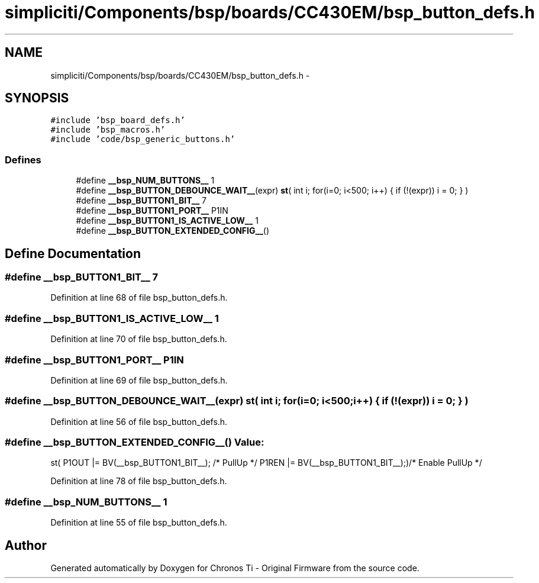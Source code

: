 .TH "simpliciti/Components/bsp/boards/CC430EM/bsp_button_defs.h" 3 "Sun Jun 16 2013" "Version VER 0.0" "Chronos Ti - Original Firmware" \" -*- nroff -*-
.ad l
.nh
.SH NAME
simpliciti/Components/bsp/boards/CC430EM/bsp_button_defs.h \- 
.SH SYNOPSIS
.br
.PP
\fC#include 'bsp_board_defs\&.h'\fP
.br
\fC#include 'bsp_macros\&.h'\fP
.br
\fC#include 'code/bsp_generic_buttons\&.h'\fP
.br

.SS "Defines"

.in +1c
.ti -1c
.RI "#define \fB__bsp_NUM_BUTTONS__\fP   1"
.br
.ti -1c
.RI "#define \fB__bsp_BUTTON_DEBOUNCE_WAIT__\fP(expr)   \fBst\fP( int i; for(i=0; i<500; i++) { if (!(expr)) i = 0; } )"
.br
.ti -1c
.RI "#define \fB__bsp_BUTTON1_BIT__\fP   7"
.br
.ti -1c
.RI "#define \fB__bsp_BUTTON1_PORT__\fP   P1IN"
.br
.ti -1c
.RI "#define \fB__bsp_BUTTON1_IS_ACTIVE_LOW__\fP   1"
.br
.ti -1c
.RI "#define \fB__bsp_BUTTON_EXTENDED_CONFIG__\fP()"
.br
.in -1c
.SH "Define Documentation"
.PP 
.SS "#define \fB__bsp_BUTTON1_BIT__\fP   7"
.PP
Definition at line 68 of file bsp_button_defs\&.h\&.
.SS "#define \fB__bsp_BUTTON1_IS_ACTIVE_LOW__\fP   1"
.PP
Definition at line 70 of file bsp_button_defs\&.h\&.
.SS "#define \fB__bsp_BUTTON1_PORT__\fP   P1IN"
.PP
Definition at line 69 of file bsp_button_defs\&.h\&.
.SS "#define \fB__bsp_BUTTON_DEBOUNCE_WAIT__\fP(expr)   \fBst\fP( int i; for(i=0; i<500; i++) { if (!(expr)) i = 0; } )"
.PP
Definition at line 56 of file bsp_button_defs\&.h\&.
.SS "#define \fB__bsp_BUTTON_EXTENDED_CONFIG__\fP()"\fBValue:\fP
.PP
.nf
st( P1OUT |= BV(__bsp_BUTTON1_BIT__); /* PullUp */ \
                                             P1REN |= BV(__bsp_BUTTON1_BIT__);)/* Enable PullUp */
.fi
.PP
Definition at line 78 of file bsp_button_defs\&.h\&.
.SS "#define \fB__bsp_NUM_BUTTONS__\fP   1"
.PP
Definition at line 55 of file bsp_button_defs\&.h\&.
.SH "Author"
.PP 
Generated automatically by Doxygen for Chronos Ti - Original Firmware from the source code\&.
